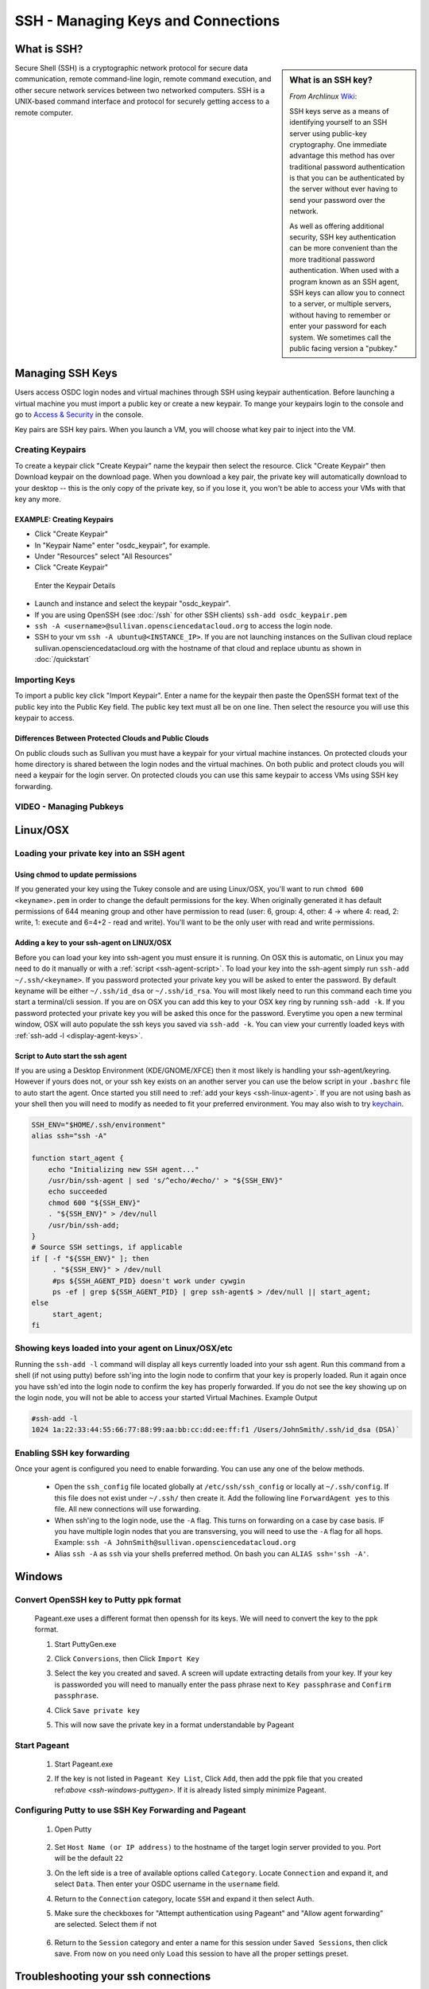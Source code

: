 SSH - Managing Keys and Connections
===================================

What is SSH?
-----------------

.. sidebar:: What is an SSH key?
	
	*From Archlinux* `Wiki <https://wiki.archlinux.org/index.php/SSH_Keys>`_:

	SSH keys serve as a means of identifying yourself to an SSH server using public-key 
	cryptography. One immediate advantage this method has over traditional password 
	authentication is that you can be authenticated by the server without ever having 
	to send your password over the network. 
	
	As well as offering additional security, SSH key authentication can be more convenient 
	than the more traditional password authentication. When used with a program known as an SSH 
	agent, SSH keys can allow you to connect to a server, or multiple servers, without having 
	to remember or enter your password for each system.    We sometimes call the public facing 
	version a "pubkey."
		
Secure Shell (SSH) is a cryptographic network protocol for secure 
data communication, remote command-line login, remote command 
execution, and other secure network services between two 
networked computers.   SSH is a UNIX-based command interface 
and protocol for securely getting access to a remote computer.

.. _managekeypair:

Managing SSH Keys
-----------------


Users access OSDC login nodes and virtual machines through 
SSH using keypair authentication.  Before launching a virtual 
machine you must import a public key or create a new keypair.  
To mange your keypairs login to the console and go to 
`Access & Security <https://www.opensciencedatacloud.org/project/access_and_security/>`_ in the console.
	
Key pairs are SSH key pairs. When you launch a VM, you will choose what key pair to inject into
the VM. 

Creating Keypairs
^^^^^^^^^^^^^^^^^
To create a keypair click "Create Keypair" name the keypair then select the resource.  
Click "Create Keypair" then Download keypair on the download page.  When you download a key pair, 
the private key will automatically download to your desktop -- this is the only copy of the private key, 
so if you lose it, you won't be able to access your VMs with that key any more.


EXAMPLE: Creating Keypairs
~~~~~~~~~~~~~~~~~~~~~~~~~~~~~~~~
* Click "Create Keypair"
* In "Keypair Name" enter "osdc_keypair", for example. 
* Under "Resources" select "All Resources"
* Click "Create Keypair"

.. figure:: _static/create_keypair.png
    :alt: Create Keypair Dialog with Choices Made

    Enter the Keypair Details

* Launch and instance and select the keypair "osdc_keypair".
* If you are using OpenSSH (see :doc:`/ssh` for other SSH clients) ``ssh-add osdc_keypair.pem``
* ``ssh -A <username>@sullivan.opensciencedatacloud.org`` to access the login node.
* SSH to your vm ``ssh -A ubuntu@<INSTANCE_IP>``.  If you are not launching instances on the Sullivan cloud replace sullivan.opensciencedatacloud.org with the hostname of that cloud and replace ubuntu as shown in :doc:`/quickstart`


Importing Keys
^^^^^^^^^^^^^^
To import a public key click "Import Keypair".  Enter a name for the keypair then paste the OpenSSH format text of the public key into the Public Key field.  The public key text must all be on one line.  Then select the resource you will use this keypair to access.

Differences Between Protected Clouds and Public Clouds
~~~~~~~~~~~~~~~~~~~~~~~~~~~~~~~~~~~~~~~~~~~~~~~~~~~~~~
On public clouds such as Sullivan you must have a keypair for your 
virtual machine instances.  On protected clouds your home directory is 
shared between the login nodes and the virtual machines.  On both public 
and protect clouds you will need a keypair for the login server.  On protected 
clouds you can use this same keypair to access VMs using SSH key forwarding.

VIDEO - Managing Pubkeys
^^^^^^^^^^^^^^^^^^^^^^^^^^^^^^^^^^^^^^^^^^^^^^

.. raw:: html

        <p><object width="480" height="385"><param name="movie"
        value="https://www.youtube.com/v/QXo89lttfUM&hl=en_US&fs=1&rel=0"></param><param
        name="allowFullScreen" value="true"></param><param
        name="allowscriptaccess" value="always"></param><embed
        src="https://www.youtube.com/v/QXo89lttfUM&hl=en_US&fs=1&rel=0"
        type="application/x-shockwave-flash" allowscriptaccess="always"
        allowfullscreen="true" width="480"
        height="385"></embed></object></p>


.. _ssh-linux:


Linux/OSX
---------

Loading your private key into an SSH agent
^^^^^^^^^^^^^^^^^^^^^^^^^^^^^^^^^^^^^^^^^^^^

.. _ssh-linux-agent:

Using chmod to update permissions
~~~~~~~~~~~~~~~~~~~~~~~~~~~~~~~~~~~~~~~~~~~

If you generated your key using the Tukey console and are using Linux/OSX, you'll
want to run ``chmod 600 <keyname>.pem`` in order to change the default permissions
for the key.   When originally generated it has default permissions of 644 meaning 
group and other have permission to read (user: 6, group: 4, other: 4 -> where
4: read, 2: write, 1: execute and 6=4+2 - read and write).   You'll want to be the only 
user with read and write permissions.

Adding a key to your ssh-agent on LINUX/OSX
~~~~~~~~~~~~~~~~~~~~~~~~~~~~~~~~~~~~~~~~~~~

Before you can load your key into ssh-agent you must ensure it is running.  On OSX this is automatic, 
on Linux you may need to do it manually or with a :ref:`script <ssh-agent-script>`.
To load your key into the ssh-agent simply run ``ssh-add ~/.ssh/<keyname>``. If you 
password protected your private key you will be asked to enter the password.   
By default keyname will be either ``~/.ssh/id_dsa`` or ``~/.ssh/id_rsa``.  
You will most likely need to run this  command each time you start a 
terminal/cli session. If you are on OSX you can add this key to your OSX key ring by running ``ssh-add -k``. If you password protected your private key you will be asked this once for the password.  Everytime you open a new terminal window, OSX will auto populate the ssh keys you saved via ``ssh-add -k``.
You can view your currently loaded keys with :ref:`ssh-add -l <display-agent-keys>`.

.. _ssh-agent-script:

Script to Auto start the ssh agent
~~~~~~~~~~~~~~~~~~~~~~~~~~~~~~~~~~~~~~~~~~~

If you are using a Desktop Environment (KDE/GNOME/XFCE) then it most likely is handling your ssh-agent/keyring.  However if yours does not, or your ssh key exists on an another server you can use the below script in your ``.bashrc`` file to auto start the agent.  Once started you still need to :ref:`add your keys <ssh-linux-agent>`.  If you are not using bash as your shell then you will need to modify as needed to fit your preferred environment.  You may also wish to try `keychain <http://www.funtoo.org/wiki/Keychain>`_.

.. code-block:: bash

    SSH_ENV="$HOME/.ssh/environment"
    alias ssh="ssh -A"

    function start_agent {
        echo "Initializing new SSH agent..."
        /usr/bin/ssh-agent | sed 's/^echo/#echo/' > "${SSH_ENV}"
        echo succeeded
        chmod 600 "${SSH_ENV}"
        . "${SSH_ENV}" > /dev/null
        /usr/bin/ssh-add;
    }
    # Source SSH settings, if applicable
    if [ -f "${SSH_ENV}" ]; then
         . "${SSH_ENV}" > /dev/null
         #ps ${SSH_AGENT_PID} doesn't work under cywgin
         ps -ef | grep ${SSH_AGENT_PID} | grep ssh-agent$ > /dev/null || start_agent;
    else
         start_agent;
    fi

.. _display-agent-keys:

Showing keys loaded into your agent on Linux/OSX/etc
^^^^^^^^^^^^^^^^^^^^^^^^^^^^^^^^^^^^^^^^^^^^^^^^^^^^

Running the ``ssh-add -l``  command will display all keys currently loaded into your ssh agent.  Run this command from a shell (if not using putty) before ssh'ing into the login node to confirm that your key is properly loaded. Run it again once you have ssh'ed into the login node to confirm the key has properly forwarded.  If you do not see the key showing up on the login node, you will not be able to access your started Virtual Machines.
Example Output

.. code-block:: bash

    #ssh-add -l
    1024 1a:22:33:44:55:66:77:88:99:aa:bb:cc:dd:ee:ff:f1 /Users/JohnSmith/.ssh/id_dsa (DSA)`

.. _ssh-key-forwarding:

Enabling SSH key forwarding
^^^^^^^^^^^^^^^^^^^^^^^^^^^^^^^^^^^

Once your agent is configured you need to enable forwarding.  You can use any one of the below methods.

    * Open the ``ssh_config`` file located globally at ``/etc/ssh/ssh_config`` or locally at ``~/.ssh/config``. If this file does not exist under ``~/.ssh/`` then create it.  Add the following line ``ForwardAgent yes`` to this file.  All new connections will use forwarding.
    * When ssh'ing to the login node, use the ``-A`` flag.  This turns on forwarding on a case by case basis.  IF you have multiple login nodes that you are transversing, you will need to use the ``-A`` flag for all hops.  Example: ``ssh -A JohnSmith@sullivan.opensciencedatacloud.org``
    * Alias ``ssh -A`` as ``ssh`` via your shells preferred method.  On bash you can ``ALIAS ssh='ssh -A'``.


.. _ssh-windows:

Windows
-------

.. _ssh-windows-puttygen:

Convert OpenSSH key to Putty ppk format
^^^^^^^^^^^^^^^^^^^^^^^^^^^^^^^^^^^^^^^^
    Pageant.exe uses a different format then openssh for its keys.  We will need to convert the key to the ppk format.

    #. Start PuttyGen.exe
    #. Click ``Conversions``, then Click ``Import Key``
    #. Select the key you created and saved.  A screen will update
       extracting details from your key.  If your key is passworded you will need to manually enter the pass phrase next to  ``Key passphrase`` and ``Confirm passphrase``.
    #. Click ``Save private key``
    #. This will now save the private key in a format understandable by Pageant
        .. figure:: _static/puttygen.png
            :alt: PuttyGen.exe main screen
            :align: center


.. _ssh-windows-pageant:

Start Pageant
^^^^^^^^^^^^^^^^^^^^^^^^
    #. Start Pageant.exe
    #. If the key is not listed in ``Pageant Key List``, Click ``Add``, then add the ppk file that you created ref:`above <ssh-windows-puttygen>`.  If it is already listed simply minimize Pageant.
        .. figure:: _static/pageant.png
            :alt: Pageant.exe import screen
            :align: center

.. _ssh-windows-putty:

Configuring Putty to use SSH Key Forwarding and Pageant
^^^^^^^^^^^^^^^^^^^^^^^^^^^^^^^^^^^^^^^^^^^^^^^^^^^^^^^
    #. Open Putty
        .. figure:: _static/putty.png
            :alt: Putty.exe main screen
            :align: center
    #. Set ``Host Name (or IP address)`` to the hostname of the target login server provided to you. Port will be the default ``22``
    #. On the left side is a tree of available options called ``Category``.  Locate ``Connection`` and expand it, and select ``Data``.  Then enter your OSDC username in the ``username`` field.
    #. Return to the ``Connection`` category, locate  ``SSH`` and expand it then select Auth.
    #. Make sure the checkboxes for "Attempt authentication using Pageant" and "Allow agent forwarding” are selected.  Select them if not
        .. figure:: _static/putty-config-auth.png
            :alt: Putty.exe config auth screen
            :align: center
    #. Return to the ``Session`` category and enter a name for this session under ``Saved Sessions``, then click save.  From now on you need only ``Load`` this session to have all the proper settings preset.


Troubleshooting your ssh connections
------------------------------------

Can you not ssh to the Login nodes?
^^^^^^^^^^^^^^^^^^^^^^^^^^^^^^^^^^^
    #. Have you created/uploaded  your ssh key pairs via web console: :ref:`Managing Keypairs<managekeypair>` ?
    #. Have you loaded your private key into a ssh agent?
       :ref:`Linux/OSX  <ssh-linux-agent>` :ref:`Windows <ssh-windows-puttygen>` ?

Can you not ssh to your running VM?
^^^^^^^^^^^^^^^^^^^^^^^^^^^^^^^^^^^
    #. Ensure that you have loaded your keys in your agent. :ref:`Linux/OSX <ssh-linux-agent>` or :ref:`Windows <ssh-windows-pageant>` ?
    #. Ensure that you have enabled ssh key forwarding :ref:`Linux/OSX <ssh-key-forwarding>` or :ref:`Windows <ssh-windows-putty>` ?
    #. :ref:`Is the ssh key showing up as forwarded on the login node <display-agent-keys>`?

